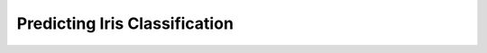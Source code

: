 Predicting Iris Classification
==============================

.. plot:: ../concept_formation/examples/cobweb3_predict_iris.py
    :include-source:

